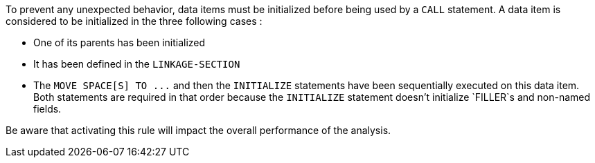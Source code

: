 To prevent any unexpected behavior, data items must be initialized before being used by a `+CALL+` statement. A data item is considered to be initialized in the three following cases :

* One of its parents has been initialized
* It has been defined in the `+LINKAGE-SECTION+`
* The `+MOVE SPACE[S] TO ...+` and then the `+INITIALIZE+` statements have been sequentially executed on this data item. Both statements are required in that order because the `+INITIALIZE+` statement doesn't initialize `+FILLER+`s and non-named fields.

Be aware that activating this rule will impact the overall performance of the analysis.

